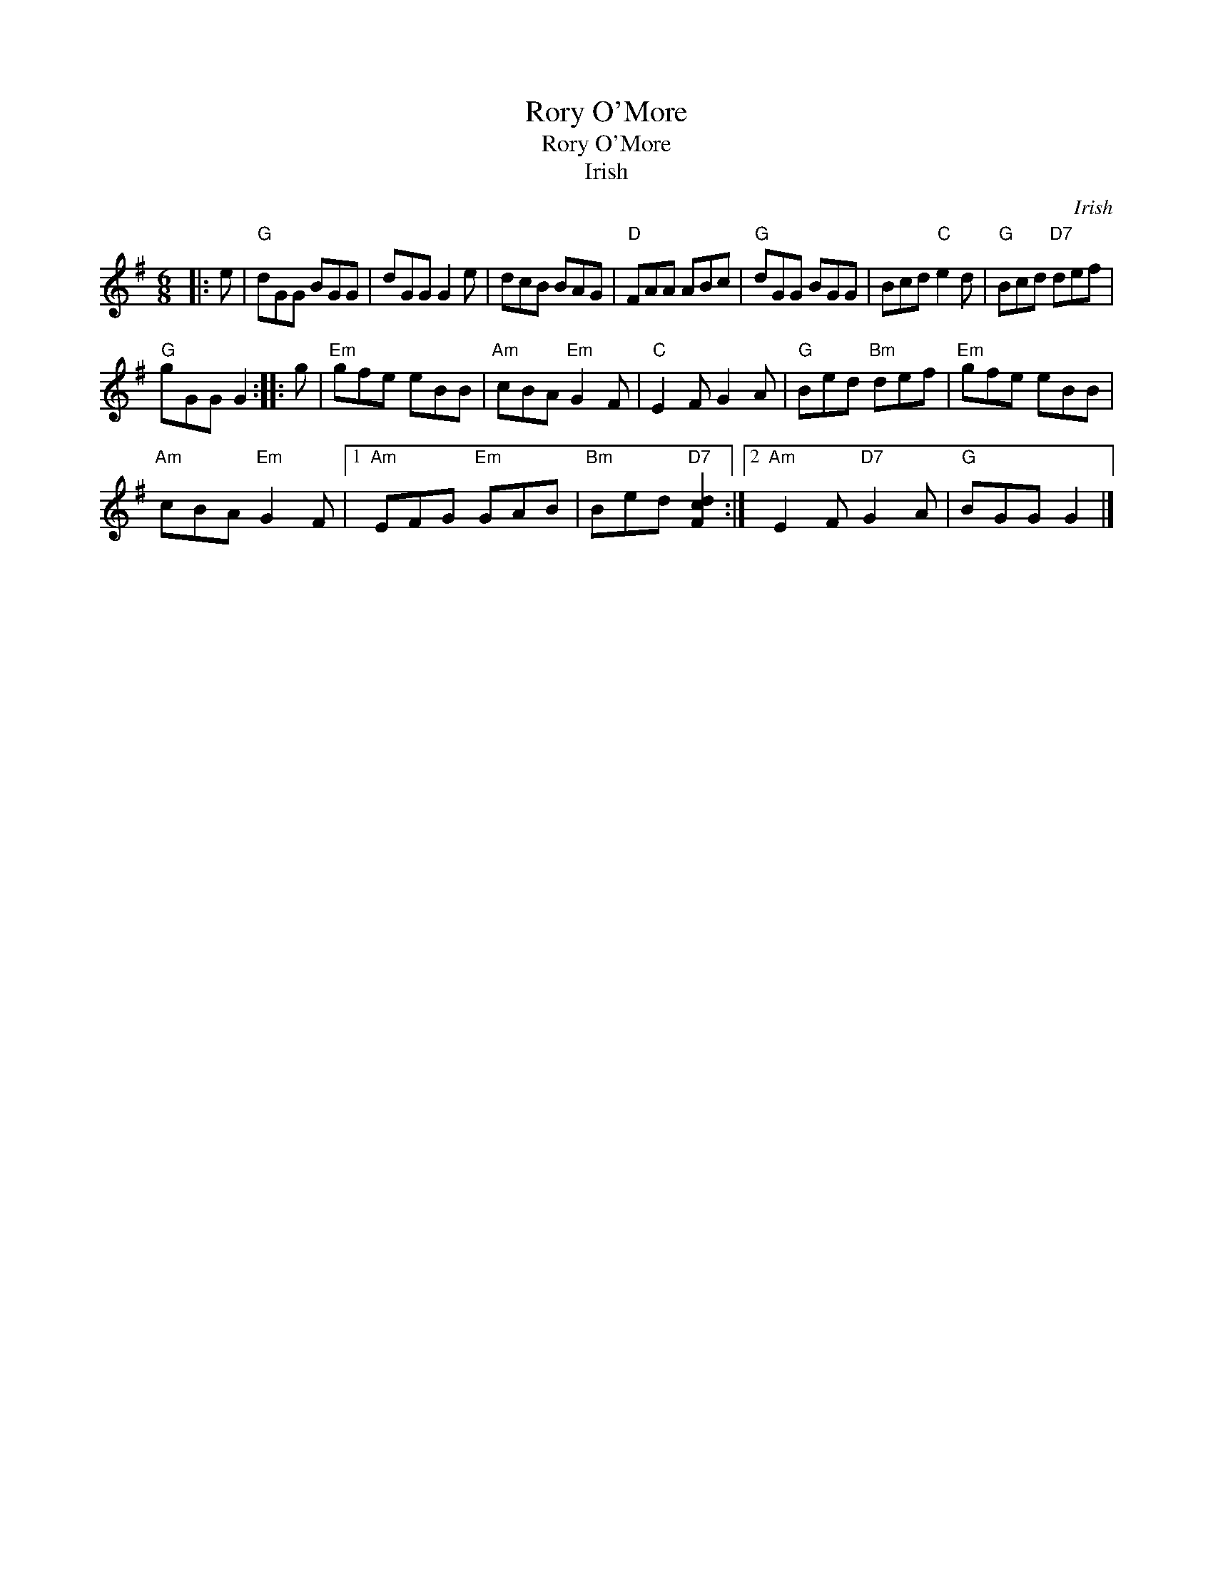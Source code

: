 X:1
T:Rory O'More
T:Rory O'More
T:Irish
C:Irish
L:1/8
M:6/8
K:G
V:1 treble 
V:1
|: e |"G" dGG BGG | dGG G2 e | dcB BAG |"D" FAA ABc |"G" dGG BGG | Bcd"C" e2 d |"G" Bcd"D7" def | %8
"G" gGG G2 :: g |"Em" gfe eBB |"Am" cBA"Em" G2 F |"C" E2 F G2 A |"G" Bed"Bm" def |"Em" gfe eBB | %15
"Am" cBA"Em" G2 F |1"Am" EFG"Em" GAB |"Bm" Bed"D7" [Fcd]2 :|2"Am" E2 F"D7" G2 A |"G" BGG G2 |] %20

